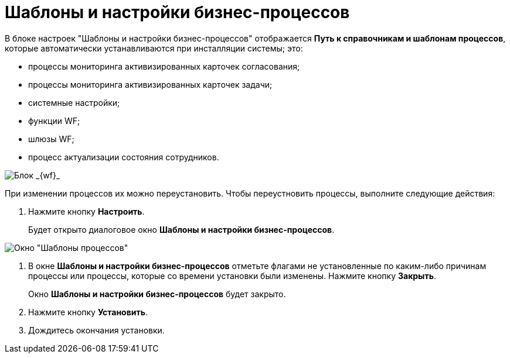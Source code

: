 = Шаблоны и настройки бизнес-процессов

В блоке настроек "Шаблоны и настройки бизнес-процессов" отображается *Путь к справочникам и шаблонам процессов*, которые автоматически устанавливаются при инсталляции системы; это:

* процессы мониторинга активизированных карточек согласования;
* процессы мониторинга активизированных карточек задачи;
* системные настройки;
* функции WF;
* шлюзы WF;
* процесс актуализации состояния сотрудников.

image::sc_wfpage_templateblock.png[Блок _{wf}_]

При изменении процессов их можно переустановить. Чтобы переустновить процессы, выполните следующие действия:

. Нажмите кнопку *Настроить*.
+
Будет открыто диалоговое окно [.keyword .wintitle]*Шаблоны и настройки бизнес-процессов*.

image::Process_Management_Templates_BusinessProcesses.png[Окно "Шаблоны процессов"]
. В окне [.keyword .wintitle]*Шаблоны и настройки бизнес-процессов* отметьте флагами не установленные по каким-либо причинам процессы или процессы, которые со времени установки были изменены. Нажмите кнопку *Закрыть*.
+
Окно [.keyword .wintitle]*Шаблоны и настройки бизнес-процессов* будет закрыто.
. Нажмите кнопку *Установить*.
. Дождитесь окончания установки.
